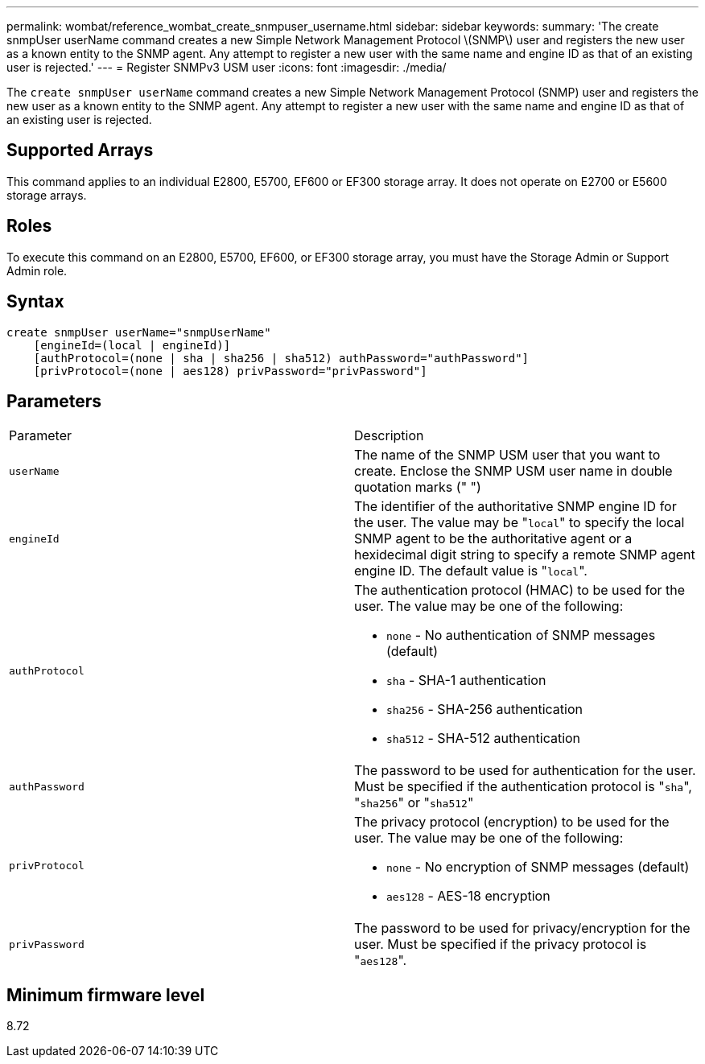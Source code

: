 ---
permalink: wombat/reference_wombat_create_snmpuser_username.html
sidebar: sidebar
keywords: 
summary: 'The create snmpUser userName command creates a new Simple Network Management Protocol \(SNMP\) user and registers the new user as a known entity to the SNMP agent. Any attempt to register a new user with the same name and engine ID as that of an existing user is rejected.'
---
= Register SNMPv3 USM user
:icons: font
:imagesdir: ./media/

[.lead]
The `create snmpUser userName` command creates a new Simple Network Management Protocol (SNMP) user and registers the new user as a known entity to the SNMP agent. Any attempt to register a new user with the same name and engine ID as that of an existing user is rejected.

== Supported Arrays

This command applies to an individual E2800, E5700, EF600 or EF300 storage array. It does not operate on E2700 or E5600 storage arrays.

== Roles

To execute this command on an E2800, E5700, EF600, or EF300 storage array, you must have the Storage Admin or Support Admin role.

== Syntax

----
create snmpUser userName="snmpUserName"
    [engineId=(local | engineId)]
    [authProtocol=(none | sha | sha256 | sha512) authPassword="authPassword"]
    [privProtocol=(none | aes128) privPassword="privPassword"]
----

== Parameters

|===
| Parameter| Description
a|
`userName`
a|
The name of the SNMP USM user that you want to create. Enclose the SNMP USM user name in double quotation marks (" ")
a|
`engineId`
a|
The identifier of the authoritative SNMP engine ID for the user. The value may be "[.code]``local``" to specify the local SNMP agent to be the authoritative agent or a hexidecimal digit string to specify a remote SNMP agent engine ID. The default value is "[.code]``local``".
a|
`authProtocol`
a|
The authentication protocol (HMAC) to be used for the user. The value may be one of the following:

* `none` - No authentication of SNMP messages (default)
* `sha` - SHA-1 authentication
* `sha256` - SHA-256 authentication
* `sha512` - SHA-512 authentication

a|
`authPassword`
a|
The password to be used for authentication for the user. Must be specified if the authentication protocol is "[.code]``sha``", "[.code]``sha256``" or "[.code]``sha512``"
a|
`privProtocol`
a|
The privacy protocol (encryption) to be used for the user. The value may be one of the following:

* `none` - No encryption of SNMP messages (default)
* `aes128` - AES-18 encryption

a|
`privPassword`
a|
The password to be used for privacy/encryption for the user. Must be specified if the privacy protocol is "[.code]``aes128``".
|===

== Minimum firmware level

8.72
